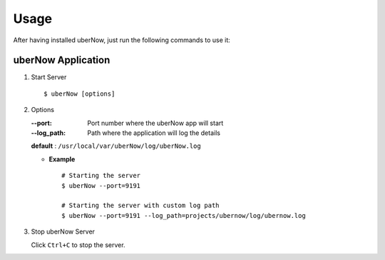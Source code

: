 Usage
=====

After having installed uberNow, just run the following commands to use it:
          
uberNow Application
--------------------------

1. Start Server
   ::          
        
        $ uberNow [options]
        
2. Options    
   
   :--port: Port number where the uberNow app will start
   :--log_path: Path where the application will log the details

   **default** : ``/usr/local/var/uberNow/log/uberNow.log``
   
   * **Example**
     :: 
             
             # Starting the server
             $ uberNow --port=9191

             # Starting the server with custom log path
             $ uberNow --port=9191 --log_path=projects/ubernow/log/ubernow.log 
             
             
3. Stop uberNow Server
   
   Click ``Ctrl+C`` to stop the server.



